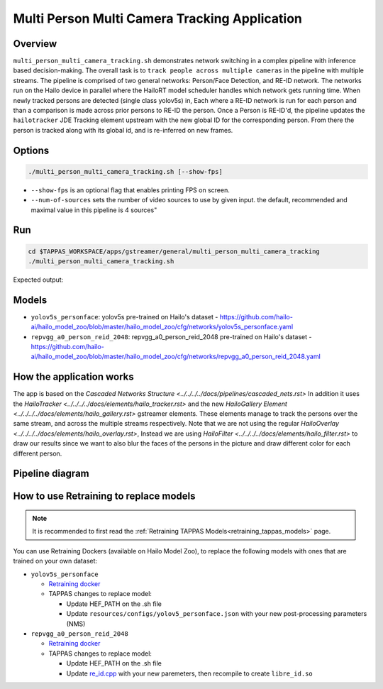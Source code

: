 Multi Person Multi Camera Tracking Application
==============================================

Overview
--------

``multi_person_multi_camera_tracking.sh`` demonstrates network switching in a complex pipeline with inference based decision-making. 
The overall task is to ``track people across multiple cameras`` in the pipeline with multiple streams. 
The pipeline is comprised of two general networks: Person/Face Detection, and RE-ID network.
The networks run on the Hailo device in parallel where the HailoRT model scheduler handles which network gets running time.
When newly tracked persons are detected (single class yolov5s) in, Each where a RE-ID network is run for each person and than a comparison is made across prior persons to RE-ID the person.
Once a Person is RE-ID'd, the pipeline updates the ``hailotracker`` JDE Tracking element upstream with the new global ID for the corresponding person.
From there the person is tracked along with its global id, and is re-inferred on new frames.

Options
-------

.. code-block:: sh

   ./multi_person_multi_camera_tracking.sh [--show-fps]


* ``--show-fps``  is an optional flag that enables printing FPS on screen.
* ``--num-of-sources`` sets the number of video sources to use by given input. the default, recommended and maximal value in this pipeline is 4 sources"

Run
---

.. code-block:: sh

   cd $TAPPAS_WORKSPACE/apps/gstreamer/general/multi_person_multi_camera_tracking
   ./multi_person_multi_camera_tracking.sh

Expected output:


.. raw:: html

   <div align="center">
       <img src="readme_resources/re_id.gif"/>
   </div>

Models
------


* ``yolov5s_personface``: yolov5s pre-trained on Hailo's dataset - https://github.com/hailo-ai/hailo_model_zoo/blob/master/hailo_model_zoo/cfg/networks/yolov5s_personface.yaml
* ``repvgg_a0_person_reid_2048``: repvgg_a0_person_reid_2048 pre-trained on Hailo's dataset - https://github.com/hailo-ai/hailo_model_zoo/blob/master/hailo_model_zoo/cfg/networks/repvgg_a0_person_reid_2048.yaml

How the application works
-------------------------

The app is based on the `Cascaded Networks Structure  <../../../../docs/pipelines/cascaded_nets.rst>`
In addition it uses the `HailoTracker <../../../../docs/elements/hailo_tracker.rst>` and the new `HailoGallery Element <../../../../docs/elements/hailo_gallery.rst>` gstreamer elements.
These elements manage to track the persons over the same stream, and across the multiple streams respectively.
Note that we are not using the regular `HailoOverlay  <../../../../docs/elements/hailo_overlay.rst>`,
Instead we are using `HailoFilter <../../../../docs/elements/hailo_filter.rst>` to draw our results
since we want to also blur the faces of the persons in the picture and draw different color for each different person.

Pipeline diagram
----------------

.. image:: readme_resources/re_id_pipeline.png

How to use Retraining to replace models
---------------------------------------

.. note:: It is recommended to first read the :ref:`Retraining TAPPAS Models<retraining_tappas_models>` page. 

You can use Retraining Dockers (available on Hailo Model Zoo), to replace the following models with ones
that are trained on your own dataset:

- ``yolov5s_personface``
  
  - `Retraining docker <https://github.com/hailo-ai/hailo_model_zoo/blob/master/hailo_models/personface_detection/docs/TRAINING_GUIDE.md>`_
  - TAPPAS changes to replace model:

    - Update HEF_PATH on the .sh file
    - Update ``resources/configs/yolov5_personface.json`` with your new post-processing parameters (NMS)
- ``repvgg_a0_person_reid_2048``
  
  - `Retraining docker <https://github.com/hailo-ai/hailo_model_zoo/blob/master/hailo_models/reid/docs/TRAINING_GUIDE.md>`_
  - TAPPAS changes to replace model:

    - Update HEF_PATH on the .sh file
    - Update `re_id.cpp <https://github.com/hailo-ai/tappas/blob/master/core/hailo/gstreamer/libs/postprocesses/re_id/re_id.cpp#L32>`_
      with your new paremeters, then recompile to create ``libre_id.so``